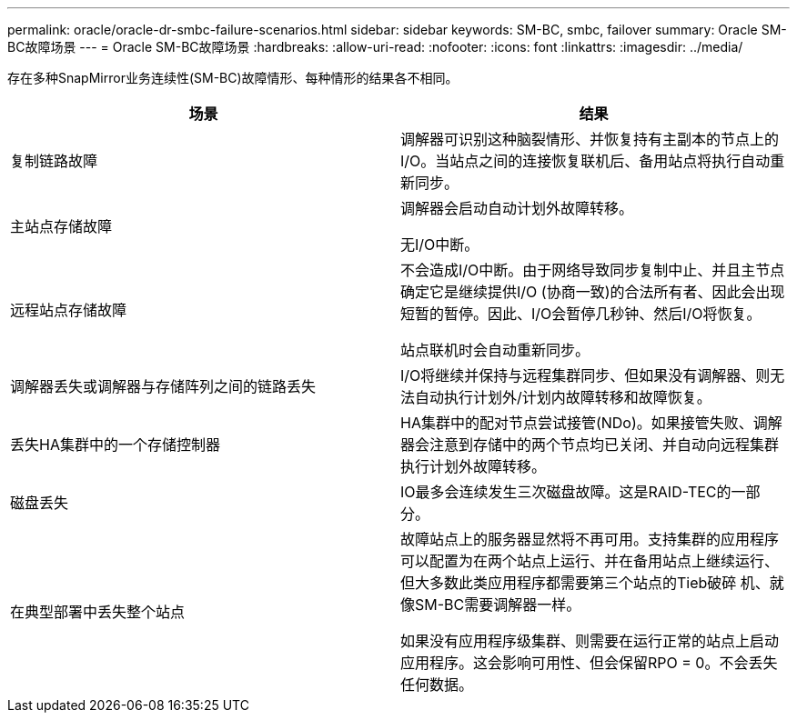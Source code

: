 ---
permalink: oracle/oracle-dr-smbc-failure-scenarios.html 
sidebar: sidebar 
keywords: SM-BC, smbc, failover 
summary: Oracle SM-BC故障场景 
---
= Oracle SM-BC故障场景
:hardbreaks:
:allow-uri-read: 
:nofooter: 
:icons: font
:linkattrs: 
:imagesdir: ../media/


[role="lead"]
存在多种SnapMirror业务连续性(SM-BC)故障情形、每种情形的结果各不相同。

[cols="1,1"]
|===
| 场景 | 结果 


| 复制链路故障 | 调解器可识别这种脑裂情形、并恢复持有主副本的节点上的I/O。当站点之间的连接恢复联机后、备用站点将执行自动重新同步。 


| 主站点存储故障 | 调解器会启动自动计划外故障转移。

无I/O中断。 


| 远程站点存储故障 | 不会造成I/O中断。由于网络导致同步复制中止、并且主节点确定它是继续提供I/O (协商一致)的合法所有者、因此会出现短暂的暂停。因此、I/O会暂停几秒钟、然后I/O将恢复。

站点联机时会自动重新同步。 


| 调解器丢失或调解器与存储阵列之间的链路丢失 | I/O将继续并保持与远程集群同步、但如果没有调解器、则无法自动执行计划外/计划内故障转移和故障恢复。 


| 丢失HA集群中的一个存储控制器 | HA集群中的配对节点尝试接管(NDo)。如果接管失败、调解器会注意到存储中的两个节点均已关闭、并自动向远程集群执行计划外故障转移。 


| 磁盘丢失 | IO最多会连续发生三次磁盘故障。这是RAID-TEC的一部分。 


| 在典型部署中丢失整个站点 | 故障站点上的服务器显然将不再可用。支持集群的应用程序可以配置为在两个站点上运行、并在备用站点上继续运行、但大多数此类应用程序都需要第三个站点的Tieb破碎 机、就像SM-BC需要调解器一样。

如果没有应用程序级集群、则需要在运行正常的站点上启动应用程序。这会影响可用性、但会保留RPO = 0。不会丢失任何数据。 
|===